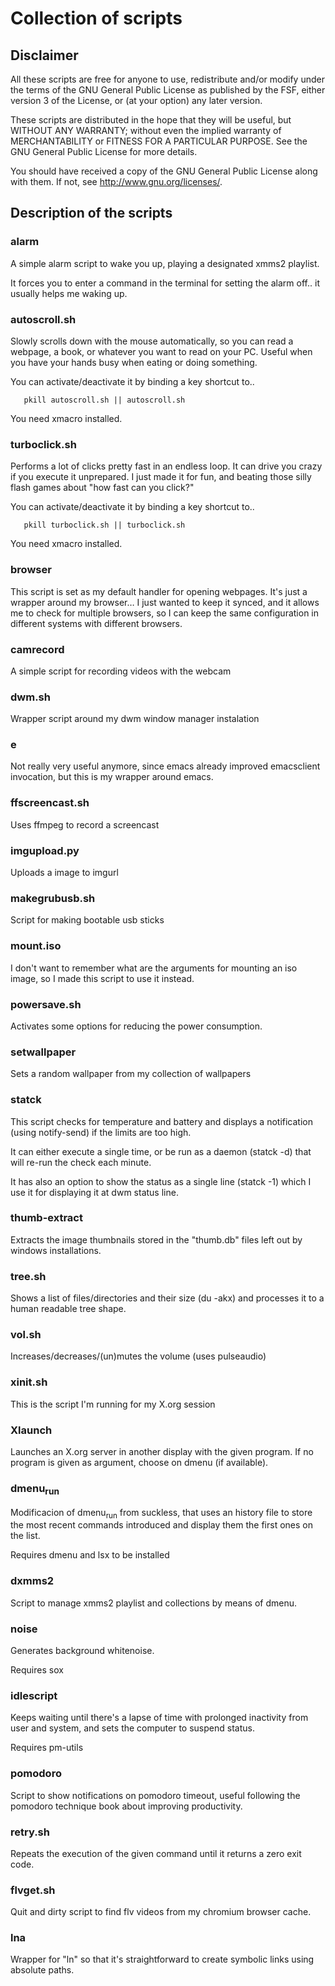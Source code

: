 # -*- org -*-

* Collection of scripts

** Disclaimer

All these scripts are free for anyone to use, redistribute and/or modify
under the terms of the GNU General Public License as published by the FSF,
either version 3 of the License, or (at your option) any later version.

These scripts are distributed in the hope that they will be useful, but 
WITHOUT ANY WARRANTY; without even the implied warranty of MERCHANTABILITY
or FITNESS FOR A PARTICULAR PURPOSE.  See the GNU General Public License for
more details.

You should have received a copy of the GNU General Public License along
with them.  If not, see <http://www.gnu.org/licenses/>.


** Description of the scripts

*** alarm
A simple alarm script to wake you up, playing a designated xmms2 playlist.

It forces you to enter a command in the terminal for setting the alarm off..
it usually helps me waking up.

*** autoscroll.sh 
Slowly scrolls down with the mouse automatically, so you can read a webpage,
a book, or whatever you want to read on your PC.
Useful when you have your hands busy when eating or doing something.

You can activate/deactivate it by binding a key shortcut to..
:    pkill autoscroll.sh || autoscroll.sh

You need xmacro installed.

*** turboclick.sh
Performs a lot of clicks pretty fast in an endless loop. It can drive you crazy
if you execute it unprepared. I just made it for fun, and beating those silly flash
games about "how fast can you click?"

You can activate/deactivate it by binding a key shortcut to..
:    pkill turboclick.sh || turboclick.sh

You need xmacro installed.

*** browser
This script is set as my default handler for opening webpages.
It's just a wrapper around my browser... I just wanted to keep it synced,
and it allows me to check for multiple browsers, so I can keep the same 
configuration in different systems with different browsers.

*** camrecord
A simple script for recording videos with the webcam

*** dwm.sh
Wrapper script around my dwm window manager instalation

*** e
Not really very useful anymore, since emacs already improved emacsclient invocation,
but this is my wrapper around emacs.

*** ffscreencast.sh
Uses ffmpeg to record a screencast

*** imgupload.py
Uploads a image to imgurl

*** makegrubusb.sh
Script for making bootable usb sticks

*** mount.iso
I don't want to remember what are the arguments for mounting an iso image, so I
made this script to use it instead.

*** powersave.sh
Activates some options for reducing the power consumption.

*** setwallpaper
Sets a random wallpaper from my collection of wallpapers

*** statck
This script checks for temperature and battery and displays a notification
(using notify-send) if the limits are too high.

It can either execute a single time, or be run as a daemon (statck -d) that
will re-run the check each minute.

It has also an option to show the status as a single line (statck -1) which
I use it for displaying it at dwm status line.

*** thumb-extract
Extracts the image thumbnails stored in the "thumb.db" files left out by windows
installations.

*** tree.sh
Shows a list of files/directories and their size (du -akx) and processes it
to a human readable tree shape.

*** vol.sh
Increases/decreases/(un)mutes the volume (uses pulseaudio)

*** xinit.sh
This is the script I'm running for my X.org session

*** Xlaunch
Launches an X.org server in another display with the given program.
If no program is given as argument, choose on dmenu (if available).
*** dmenu_run
Modificacion of dmenu_run from suckless, that uses an history file to store the most recent commands introduced and display them the first ones on the list.

Requires dmenu and lsx to be installed

*** dxmms2
Script to manage xmms2 playlist and collections by means of dmenu.
*** noise

Generates background whitenoise.

Requires sox

*** idlescript

Keeps waiting until there's a lapse of time with prolonged inactivity from user and system, and sets the computer to suspend status.

Requires pm-utils

*** pomodoro

Script to show notifications on pomodoro timeout, useful following the pomodoro technique book about improving productivity.

*** retry.sh

Repeats the execution of the given command until it returns a zero exit code.

*** flvget.sh

Quit and dirty script to find flv videos from my chromium browser cache.


*** lna
Wrapper for "ln" so that it's straightforward to create symbolic links using absolute paths.

